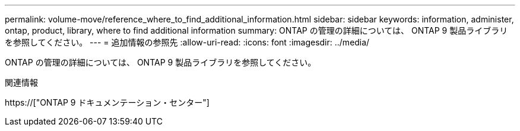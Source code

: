 ---
permalink: volume-move/reference_where_to_find_additional_information.html 
sidebar: sidebar 
keywords: information, administer, ontap, product, library, where to find additional information 
summary: ONTAP の管理の詳細については、 ONTAP 9 製品ライブラリを参照してください。 
---
= 追加情報の参照先
:allow-uri-read: 
:icons: font
:imagesdir: ../media/


[role="lead"]
ONTAP の管理の詳細については、 ONTAP 9 製品ライブラリを参照してください。

.関連情報
https://["ONTAP 9 ドキュメンテーション・センター"]
